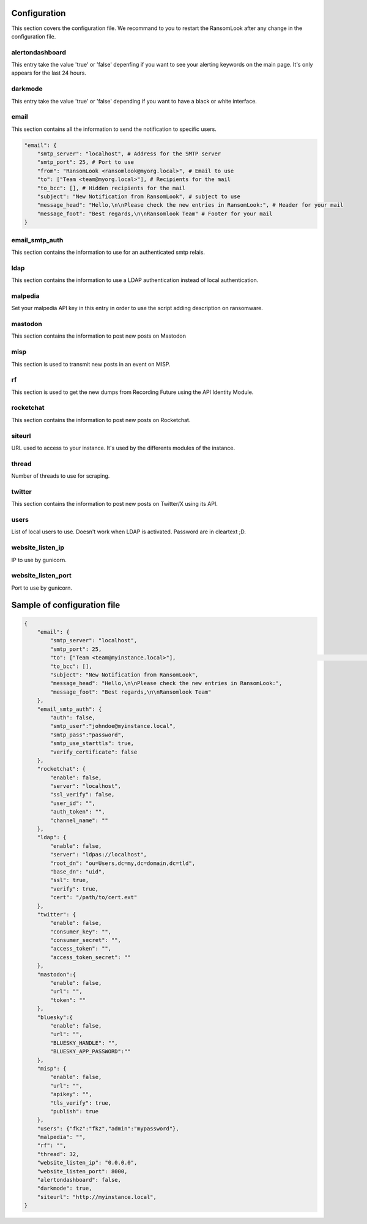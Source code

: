 Configuration
=============

This section covers the configuration file. We recommand to you to restart the RansomLook after any change in the configuration file.

alertondashboard
^^^^^^^^^^^^^^^^

This entry take the value 'true' or 'false' depenfing if you want to see your alerting keywords on the main page. It's only appears for the last 24 hours.

darkmode
^^^^^^^^

This entry take the value 'true' or 'false' depending if you want to have a black or white interface.

email
^^^^^

This section contains all the information to send the notification to specific users.

.. code-block:: 

    "email": {
        "smtp_server": "localhost", # Address for the SMTP server
        "smtp_port": 25, # Port to use
        "from": "RansomLook <ransomlook@myorg.local>", # Email to use
        "to": ["Team <team@myorg.local>"], # Recipients for the mail
        "to_bcc": [], # Hidden recipients for the mail
        "subject": "New Notification from RansomLook", # subject to use
        "message_head": "Hello,\n\nPlease check the new entries in RansomLook:", # Header for your mail
        "message_foot": "Best regards,\n\nRansomlook Team" # Footer for your mail
    }

email_smtp_auth
^^^^^^^^^^^^^^^

This section contains the information to use for an authenticated smtp relais.

ldap
^^^^
This section contains the information to use a LDAP authentication instead of local authentication.

malpedia
^^^^^^^^
Set your malpedia API key in this entry in order to use the script adding description on ransomware.

mastodon
^^^^^^^^
This section contains the information to post new posts on Mastodon

misp
^^^^
This section is used to transmit new posts in an event on MISP.

rf
^^
This section is used to get the new dumps from Recording Future using the API Identity Module.

rocketchat
^^^^^^^^^^
This section contains the information to post new posts on Rocketchat.

siteurl
^^^^^^^
URL used to access to your instance. It's used by the differents modules of the instance.

thread
^^^^^^
Number of threads to use for scraping.

twitter
^^^^^^^
This section contains the information to post new posts on Twitter/X using its API.

users
^^^^^
List of local users to use. Doesn't work when LDAP is activated. Password are in cleartext ;D.

website_listen_ip
^^^^^^^^^^^^^^^^^
IP to use by gunicorn. 

website_listen_port
^^^^^^^^^^^^^^^^^^^
Port to use by gunicorn.

Sample of configuration file
============================

.. code-block::

    {                                                                                    
        "email": {                         
            "smtp_server": "localhost",
            "smtp_port": 25,
            "to": ["Team <team@myinstance.local>"],                                                                                                                        [42/314]
            "to_bcc": [],   
            "subject": "New Notification from RansomLook",                     
            "message_head": "Hello,\n\nPlease check the new entries in RansomLook:",
            "message_foot": "Best regards,\n\nRansomlook Team"
        },
        "email_smtp_auth": {
            "auth": false,  
            "smtp_user":"johndoe@myinstance.local", 
            "smtp_pass":"password",
            "smtp_use_starttls": true,
            "verify_certificate": false
        },
        "rocketchat": {        
            "enable": false,
            "server": "localhost",                                                       
            "ssl_verify": false,
            "user_id": "",             
            "auth_token": "",       
            "channel_name": ""    
        },               
        "ldap": {                          
            "enable": false,
            "server": "ldpas://localhost",
            "root_dn": "ou=Users,dc=my,dc=domain,dc=tld",
            "base_dn": "uid",                                                            
            "ssl": true,                                                                 
            "verify": true,                                                              
            "cert": "/path/to/cert.ext"                                                                                                                                       
        },                                                                               
        "twitter": {                                                                     
            "enable": false,                                                                                                                                                  
            "consumer_key": "",              
            "consumer_secret": "",                                                       
            "access_token": "",                                                          
            "access_token_secret": ""                                                    
        },                                   
        "mastodon":{                                                                     
            "enable": false,               
            "url": "",
            "token": ""
        },
        "bluesky":{
            "enable": false,
            "url": "",
            "BLUESKY_HANDLE": "",
            "BLUESKY_APP_PASSWORD":""
        },
        "misp": {
            "enable": false,
            "url": "",
            "apikey": "",
            "tls_verify": true,
            "publish": true
        },
        "users": {"fkz":"fkz","admin":"mypassword"},
        "malpedia": "",
        "rf": "",
        "thread": 32,
        "website_listen_ip": "0.0.0.0",
        "website_listen_port": 8000,
        "alertondashboard": false,
        "darkmode": true,
        "siteurl": "http://myinstance.local",
    }

